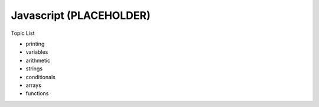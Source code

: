 Javascript (PLACEHOLDER)
========================

Topic List

* printing
* variables
* arithmetic
* strings
* conditionals
* arrays
* functions
    

